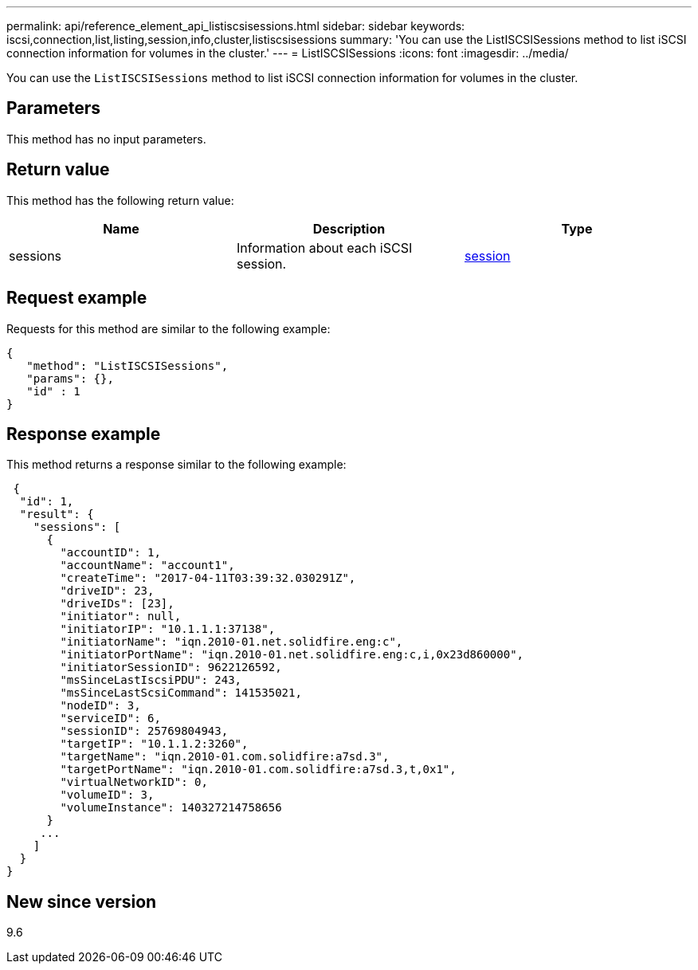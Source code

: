 ---
permalink: api/reference_element_api_listiscsisessions.html
sidebar: sidebar
keywords: iscsi,connection,list,listing,session,info,cluster,listiscsisessions
summary: 'You can use the ListISCSISessions method to list iSCSI connection information for volumes in the cluster.'
---
= ListISCSISessions
:icons: font
:imagesdir: ../media/

[.lead]
You can use the `ListISCSISessions` method to list iSCSI connection information for volumes in the cluster.

== Parameters

This method has no input parameters.

== Return value

This method has the following return value:

[options="header"]
|===
|Name |Description |Type
a|
sessions
a|
Information about each iSCSI session.
a|
xref:reference_element_api_session_iscsi.adoc[session]
|===

== Request example

Requests for this method are similar to the following example:

----
{
   "method": "ListISCSISessions",
   "params": {},
   "id" : 1
}
----

== Response example

This method returns a response similar to the following example:

----
 {
  "id": 1,
  "result": {
    "sessions": [
      {
        "accountID": 1,
        "accountName": "account1",
        "createTime": "2017-04-11T03:39:32.030291Z",
        "driveID": 23,
        "driveIDs": [23],
        "initiator": null,
        "initiatorIP": "10.1.1.1:37138",
        "initiatorName": "iqn.2010-01.net.solidfire.eng:c",
        "initiatorPortName": "iqn.2010-01.net.solidfire.eng:c,i,0x23d860000",
        "initiatorSessionID": 9622126592,
        "msSinceLastIscsiPDU": 243,
        "msSinceLastScsiCommand": 141535021,
        "nodeID": 3,
        "serviceID": 6,
        "sessionID": 25769804943,
        "targetIP": "10.1.1.2:3260",
        "targetName": "iqn.2010-01.com.solidfire:a7sd.3",
        "targetPortName": "iqn.2010-01.com.solidfire:a7sd.3,t,0x1",
        "virtualNetworkID": 0,
        "volumeID": 3,
        "volumeInstance": 140327214758656
      }
     ...
    ]
  }
}
----

== New since version

9.6
